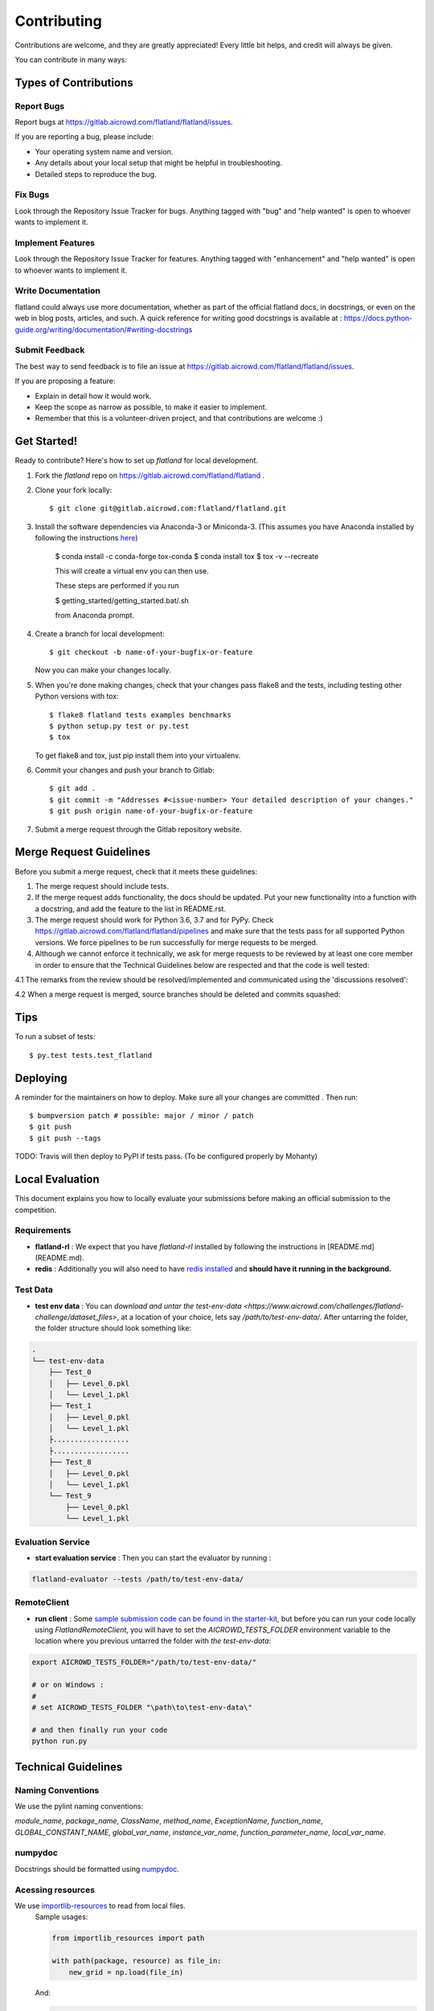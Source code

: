 .. highlight:: shell

============
Contributing
============

Contributions are welcome, and they are greatly appreciated! Every little bit
helps, and credit will always be given.

You can contribute in many ways:

Types of Contributions
----------------------

Report Bugs
~~~~~~~~~~~

Report bugs at https://gitlab.aicrowd.com/flatland/flatland/issues.

If you are reporting a bug, please include:

* Your operating system name and version.
* Any details about your local setup that might be helpful in troubleshooting.
* Detailed steps to reproduce the bug.

Fix Bugs
~~~~~~~~

Look through the Repository Issue Tracker for bugs. Anything tagged with "bug" and "help
wanted" is open to whoever wants to implement it.

Implement Features
~~~~~~~~~~~~~~~~~~

Look through the Repository Issue Tracker for features. Anything tagged with "enhancement"
and "help wanted" is open to whoever wants to implement it.

Write Documentation
~~~~~~~~~~~~~~~~~~~

flatland could always use more documentation, whether as part of the
official flatland docs, in docstrings, or even on the web in blog posts,
articles, and such. A quick reference for writing good docstrings is available at : https://docs.python-guide.org/writing/documentation/#writing-docstrings

Submit Feedback
~~~~~~~~~~~~~~~

The best way to send feedback is to file an issue at https://gitlab.aicrowd.com/flatland/flatland/issues.

If you are proposing a feature:

* Explain in detail how it would work.
* Keep the scope as narrow as possible, to make it easier to implement.
* Remember that this is a volunteer-driven project, and that contributions
  are welcome :)

Get Started!
------------

Ready to contribute? Here's how to set up `flatland` for local development.

1. Fork the `flatland` repo on https://gitlab.aicrowd.com/flatland/flatland .
2. Clone your fork locally::

    $ git clone git@gitlab.aicrowd.com:flatland/flatland.git

3. Install the software dependencies via Anaconda-3 or Miniconda-3. (This assumes you have Anaconda installed by following the instructions `here <https://www.anaconda.com/distribution>`_)

    $ conda install -c conda-forge tox-conda
    $ conda install tox
    $ tox -v --recreate

    This will create a virtual env you can then use.

    These steps are performed if you run

    $ getting_started/getting_started.bat/.sh

    from Anaconda prompt.


4. Create a branch for local development::

    $ git checkout -b name-of-your-bugfix-or-feature

   Now you can make your changes locally.

5. When you're done making changes, check that your changes pass flake8 and the
   tests, including testing other Python versions with tox::

    $ flake8 flatland tests examples benchmarks
    $ python setup.py test or py.test
    $ tox

   To get flake8 and tox, just pip install them into your virtualenv.

6. Commit your changes and push your branch to Gitlab::

    $ git add .
    $ git commit -m "Addresses #<issue-number> Your detailed description of your changes."
    $ git push origin name-of-your-bugfix-or-feature

7. Submit a merge request through the Gitlab repository website.

Merge Request Guidelines
-------------------------

Before you submit a merge request, check that it meets these guidelines:

1. The merge request should include tests.
2. If the merge request adds functionality, the docs should be updated. Put
   your new functionality into a function with a docstring, and add the
   feature to the list in README.rst.
3. The merge request should work for Python 3.6, 3.7 and for PyPy. Check
   https://gitlab.aicrowd.com/flatland/flatland/pipelines
   and make sure that the tests pass for all supported Python versions.
   We force pipelines to be run successfully for merge requests to be merged.
4. Although we cannot enforce it technically, we ask for merge requests to be reviewed by at least one core member
   in order to ensure that the Technical Guidelines below are respected and that the code is well tested:

4.1  The remarks from the review should be resolved/implemented and communicated using the 'discussions resolved':

.. image:: images/DiscussionsResolved.png

4.2  When a merge request is merged, source branches should be deleted and commits squashed:

.. image:: images/SourceBranchSquash.png

Tips
----

To run a subset of tests::

$ py.test tests.test_flatland


Deploying
---------

A reminder for the maintainers on how to deploy.
Make sure all your changes are committed .
Then run::

$ bumpversion patch # possible: major / minor / patch
$ git push
$ git push --tags

TODO: Travis will then deploy to PyPI if tests pass. (To be configured properly by Mohanty)


Local Evaluation
----------------

This document explains you how to locally evaluate your submissions before making
an official submission to the competition.

Requirements
~~~~~~~~~~~~

* **flatland-rl** : We expect that you have `flatland-rl` installed by following the instructions in  [README.md](README.md).

* **redis** : Additionally you will also need to have  `redis installed <https://redis.io/topics/quickstart>`_ and **should have it running in the background.**

Test Data
~~~~~~~~~

* **test env data** : You can `download and untar the test-env-data <https://www.aicrowd.com/challenges/flatland-challenge/dataset_files>`, at a location of your choice, lets say `/path/to/test-env-data/`. After untarring the folder, the folder structure should look something like:


.. code-block:: console

    .
    └── test-env-data
        ├── Test_0
        │   ├── Level_0.pkl
        │   └── Level_1.pkl
        ├── Test_1
        │   ├── Level_0.pkl
        │   └── Level_1.pkl
        ├..................
        ├..................
        ├── Test_8
        │   ├── Level_0.pkl
        │   └── Level_1.pkl
        └── Test_9
            ├── Level_0.pkl
            └── Level_1.pkl

Evaluation Service
~~~~~~~~~~~~~~~~~~

* **start evaluation service** : Then you can start the evaluator by running :

.. code-block:: console

    flatland-evaluator --tests /path/to/test-env-data/

RemoteClient
~~~~~~~~~~~~

* **run client** : Some `sample submission code can be found in the starter-kit <https://github.com/AIcrowd/flatland-challenge-starter-kit/>`_, but before you can run your code locally using `FlatlandRemoteClient`, you will have to set the `AICROWD_TESTS_FOLDER` environment variable to the location where you previous untarred the folder with `the test-env-data`:


.. code-block:: console

    export AICROWD_TESTS_FOLDER="/path/to/test-env-data/"

    # or on Windows :
    #
    # set AICROWD_TESTS_FOLDER "\path\to\test-env-data\"

    # and then finally run your code
    python run.py


Technical Guidelines
--------------------


Naming Conventions
~~~~~~~~~~~~~~~~~~

We use the pylint naming conventions:

`module_name`, `package_name`, `ClassName`, `method_name`, `ExceptionName`, `function_name`, `GLOBAL_CONSTANT_NAME`, `global_var_name`, `instance_var_name`, `function_parameter_name`, `local_var_name`.


numpydoc
~~~~~~~~

Docstrings should be formatted using numpydoc_.


.. _numpydoc: https://numpydoc.readthedocs.io/en/latest/format.html


Acessing resources
~~~~~~~~~~~~~~~~~~

We use `importlib-resources`_ to read from local files.
    Sample usages:

    .. code-block:: python

        from importlib_resources import path

        with path(package, resource) as file_in:
            new_grid = np.load(file_in)

    And:

    .. code-block:: python

        from importlib_resources import read_binary

        load_data = read_binary(package, resource)
        self.set_full_state_msg(load_data)


    .. _importlib-resources: https://importlib-resources.readthedocs.io/en/latest/

    Renders the scene into a image (screenshot)

    .. code-block:: python

        renderer.gl.save_image("filename.bmp")

Type Hints
~~~~~~~~~~
We use Type Hints (type_hints_pep484_) for better readability and better IDE support.

    .. code-block:: python
        # This is how you declare the type of a variable type in Python 3.6
        age: int = 1

        # In Python 3.5 and earlier you can use a type comment instead
        # (equivalent to the previous definition)
        age = 1  # type: int

        # You don't need to initialize a variable to annotate it
        a: int  # Ok (no value at runtime until assigned)

        # The latter is useful in conditional branches
        child: bool
        if age < 18:
            child = True
        else:
            child = False

Have a look at the _type_hints_cheat_sheet to get started with Type Hints.

Caveat: We discourage the usage of Type Aliases for structured data since its members remain unnamed (see refactor_unnamed_tuples_).

    .. code-block:: python
        # Discouraged: Type Alias with unnamed members
        Tuple[int, int]

        # Better: use NamedTuple
        from typing import NamedTuple

        Position = NamedTuple('Position',
            [
                ('r', int),
                ('c', int)
            ]


.. _type_hints_pep484: https://www.python.org/dev/peps/pep-0484/
.. _type_hints_cheat_sheet: https://mypy.readthedocs.io/en/latest/cheat_sheet_py3.html
.. _refactor_unnamed_tuples: https://gitlab.aicrowd.com/flatland/flatland/issues/284

NamedTuple
~~~~~~~~~~
For structured data containers for which we do not write methods that have to ensure
some (class) invariant over multiple members, we use
`NamedTuple`s instead of plain `Dict`s to ensure better readability by

    .. code-block:: python
        from typing import NamedTuple

        RailEnvNextAction = NamedTuple('RailEnvNextAction',
            [
                ('action', RailEnvActions),
                ('next_position', RailEnvGridPos),
                ('next_direction', Grid4TransitionsEnum)
            ])

Members of NamedTuple can then be accessed through `.<member>` instead of `['<key>']`.

Class Attributes
~~~~~~~~~~~~~~~~
We use classes for data structures if we need to write methods that ensure (class) invariants over multiple members.
We use the attrs_ class decorator and a way to declaratively define the attributes on that class:

    .. code-block:: python
        @attrs
        class Replay(object):
            position = attrib(type=Tuple[int, int])

.. _attrs: https://github.com/python-attrs/attrs


Abstract Base Classes
~~~~~~~~~~~~~~~~~~~~~
We use the abc_ class decorator and a way to declaratively define the attributes on that class:

    .. code-block:: python
        # abc_base.py

        import abc


        class PluginBase(metaclass=abc.ABCMeta):

            @abc.abstractmethod
            def load(self, input):
                """Retrieve data from the input source
                and return an object.
                """

            @abc.abstractmethod
            def save(self, output, data):
                """Save the data object to the output."""




And then

    .. code-block:: python

        # abc_subclass.py

        import abc
        from abc_base import PluginBase


        class SubclassImplementation(PluginBase):

            def load(self, input):
                return input.read()

            def save(self, output, data):
                return output.write(data)


        if __name__ == '__main__':
            print('Subclass:', issubclass(SubclassImplementation,
                                          PluginBase))
            print('Instance:', isinstance(SubclassImplementation(),
                                          PluginBase))

.. _abc: https://pymotw.com/3/abc/



Currying
~~~~~~~~
We discourage currying to encapsulate state since we often the stateful object to have multiple methods.

Thus, we should refactor our generators and use classes instead (refactor_currying_).

    .. code-block:: python
        # Type Alias
        RailGeneratorProduct = Tuple[GridTransitionMap, Optional[Dict]]
        RailGenerator = Callable[[int, int, int, int], RailGeneratorProduct]

        # Currying: a function that returns a confectioned function with internal state
        def complex_rail_generator(nr_start_goal=1,
                                   nr_extra=100,
                                   min_dist=20,
                                   max_dist=99999,
                                   seed=1) -> RailGenerator:

.. _refactor_currying: https://gitlab.aicrowd.com/flatland/flatland/issues/283
